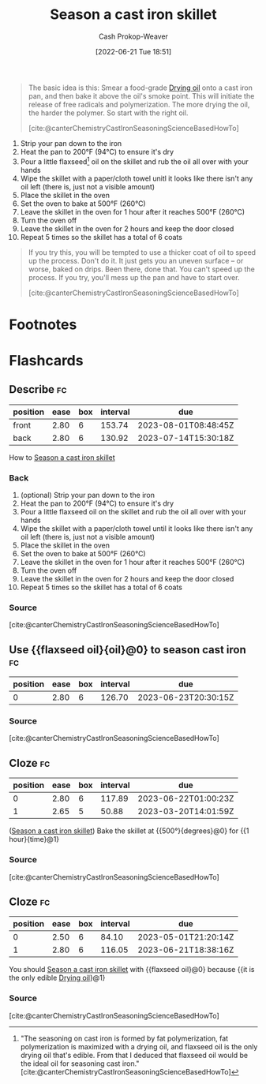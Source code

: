 :PROPERTIES:
:ID:       cf234015-e1ce-4689-97c8-e3848e435742
:LAST_MODIFIED: [2023-03-05 Sun 09:20]
:END:
#+title: Season a cast iron skillet
#+hugo_custom_front_matter: :slug "cf234015-e1ce-4689-97c8-e3848e435742"
#+author: Cash Prokop-Weaver
#+date: [2022-06-21 Tue 18:51]
#+filetags: :concept:

#+begin_quote
The basic idea is this: Smear a food-grade [[id:ed12d1ad-074f-491b-aa65-74926c83a235][Drying oil]] onto a cast iron pan, and then bake it above the oil's smoke point. This will initiate the release of free radicals and polymerization. The more drying the oil, the harder the polymer. So start with the right oil.

[cite:@canterChemistryCastIronSeasoningScienceBasedHowTo]
#+end_quote

1. Strip your pan down to the iron
2. Heat the pan to 200°F (94°C) to ensure it's dry
3. Pour a little flaxseed[fn:1] oil on the skillet and rub the oil all over with your hands
4. Wipe the skillet with a paper/cloth towel unitl it looks like there isn't any oil left (there is, just not a visible amount)
5. Place the skillet in the oven
6. Set the oven to bake at 500°F (260°C)
7. Leave the skillet in the oven for 1 hour after it reaches 500°F (260°C)
8. Turn the oven off
9. Leave the skillet in the oven for 2 hours and keep the door closed
10. Repeat 5 times so the skillet has a total of 6 coats


#+begin_quote
If you try this, you will be tempted to use a thicker coat of oil to speed up the process. Don't do it. It just gets you an uneven surface – or worse, baked on drips. Been there, done that. You can't speed up the process. If you try, you'll mess up the pan and have to start over.

[cite:@canterChemistryCastIronSeasoningScienceBasedHowTo]
#+end_quote
* Footnotes

[fn:1] "The seasoning on cast iron is formed by fat polymerization, fat polymerization is maximized with a drying oil, and flaxseed oil is the only drying oil that's edible. From that I deduced that flaxseed oil would be the ideal oil for seasoning cast iron." [cite:@canterChemistryCastIronSeasoningScienceBasedHowTo]
* Flashcards
:PROPERTIES:
:ANKI_DECK: Default
:END:

** Describe :fc:
:PROPERTIES:
:CREATED: [2022-11-18 Fri 15:08]
:FC_CREATED: 2022-11-18T23:09:41Z
:FC_TYPE:  double
:ID:       520ecfcf-1f04-4084-b81b-a6910f979227
:END:
:REVIEW_DATA:
| position | ease | box | interval | due                  |
|----------+------+-----+----------+----------------------|
| front    | 2.80 |   6 |   153.74 | 2023-08-01T08:48:45Z |
| back     | 2.80 |   6 |   130.92 | 2023-07-14T15:30:18Z |
:END:

How to [[id:cf234015-e1ce-4689-97c8-e3848e435742][Season a cast iron skillet]]

*** Back
1. (optional) Strip your pan down to the iron
2. Heat the pan to 200°F (94°C) to ensure it's dry
3. Pour a little flaxseed oil on the skillet and rub the oil all over with your hands
4. Wipe the skillet with a paper/cloth towel until it looks like there isn't any oil left (there is, just not a visible amount)
5. Place the skillet in the oven
6. Set the oven to bake at 500°F (260°C)
7. Leave the skillet in the oven for 1 hour after it reaches 500°F (260°C)
8. Turn the oven off
9. Leave the skillet in the oven for 2 hours and keep the door closed
10. Repeat 5 times so the skillet has a total of 6 coats

*** Source
[cite:@canterChemistryCastIronSeasoningScienceBasedHowTo]
** Use {{flaxseed oil}{oil}@0} to season cast iron :fc:
:PROPERTIES:
:CREATED: [2022-11-18 Fri 15:10]
:FC_CREATED: 2022-11-18T23:10:37Z
:FC_TYPE:  cloze
:ID:       57a93b4b-9e48-4532-bd7b-3f6595a6a0b6
:FC_CLOZE_MAX: 0
:FC_CLOZE_TYPE: deletion
:END:
:REVIEW_DATA:
| position | ease | box | interval | due                  |
|----------+------+-----+----------+----------------------|
|        0 | 2.80 |   6 |   126.70 | 2023-06-23T20:30:15Z |
:END:

*** Source
[cite:@canterChemistryCastIronSeasoningScienceBasedHowTo]

** Cloze :fc:
:PROPERTIES:
:CREATED: [2022-11-25 Fri 06:48]
:FC_CREATED: 2022-11-25T14:50:18Z
:FC_TYPE:  cloze
:ID:       b65e8e45-bbb6-4d5f-9903-dde05e744a3e
:FC_CLOZE_MAX: 1
:FC_CLOZE_TYPE: deletion
:END:
:REVIEW_DATA:
| position | ease | box | interval | due                  |
|----------+------+-----+----------+----------------------|
|        0 | 2.80 |   6 |   117.89 | 2023-06-22T01:00:23Z |
|        1 | 2.65 |   5 |    50.88 | 2023-03-20T14:01:59Z |
:END:

([[id:cf234015-e1ce-4689-97c8-e3848e435742][Season a cast iron skillet]]) Bake the skillet at {{500°}{degrees}@0} for {{1 hour}{time}@1}

*** Source
[cite:@canterChemistryCastIronSeasoningScienceBasedHowTo]
** Cloze :fc:
:PROPERTIES:
:CREATED: [2022-11-30 Wed 09:24]
:FC_CREATED: 2022-11-30T17:24:57Z
:FC_TYPE:  cloze
:ID:       c75d74ce-ddd7-416a-a2ad-29b4cf2eba08
:FC_CLOZE_MAX: 1
:FC_CLOZE_TYPE: deletion
:END:
:REVIEW_DATA:
| position | ease | box | interval | due                  |
|----------+------+-----+----------+----------------------|
|        0 | 2.50 |   6 |    84.10 | 2023-05-01T21:20:14Z |
|        1 | 2.80 |   6 |   116.05 | 2023-06-21T18:38:16Z |
:END:

You should [[id:cf234015-e1ce-4689-97c8-e3848e435742][Season a cast iron skillet]] with {{flaxseed oil}@0} because {{it is the only edible [[id:ed12d1ad-074f-491b-aa65-74926c83a235][Drying oil]]}@1}

*** Source
[cite:@canterChemistryCastIronSeasoningScienceBasedHowTo]
#+print_bibliography: